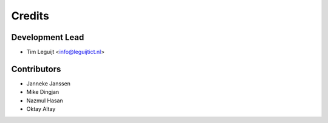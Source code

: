 =======
Credits
=======

Development Lead
----------------

* Tim Leguijt <info@leguijtict.nl>

Contributors
------------

* Janneke Janssen
* Mike Dingjan
* Nazmul Hasan
* Oktay Altay
